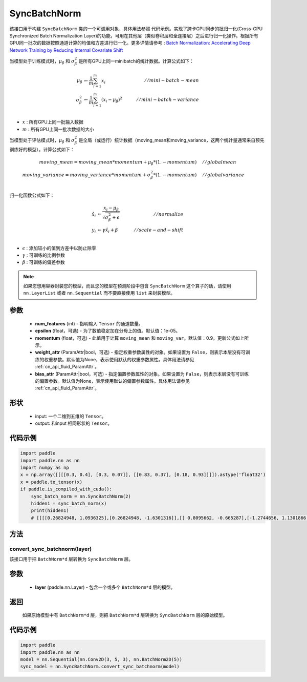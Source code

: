 .. _cn_api_nn_SyncBatchNorm:

SyncBatchNorm
-------------------------------

.. py:class:: paddle.nn.SyncBatchNorm(num_features, epsilon=1e-5, momentum=0.9, weight_attr=None, bias_attr=None, data_format='NCHW', name=None)

该接口用于构建 ``SyncBatchNorm`` 类的一个可调用对象，具体用法参照 ``代码示例``。实现了跨卡GPU同步的批归一化(Cross-GPU Synchronized Batch Normalization Layer)的功能，可用在其他层（类似卷积层和全连接层）之后进行归一化操作。根据所有GPU同一批次的数据按照通道计算的均值和方差进行归一化。更多详情请参考 : `Batch Normalization: Accelerating Deep Network Training by Reducing Internal Covariate Shift <https://arxiv.org/pdf/1502.03167.pdf>`_ 

当模型处于训练模式时，:math:`\mu_{\beta}` 和 :math:`\sigma_{\beta}^{2}` 是所有GPU上同一minibatch的统计数据。计算公式如下：

.. math::
    \mu_{\beta}        &\gets \frac{1}{m} \sum_{i=1}^{m} x_i                                 \quad &// mini-batch-mean \\
    \sigma_{\beta}^{2} &\gets \frac{1}{m} \sum_{i=1}^{m}(x_i - \mu_{\beta})^2               \quad &// mini-batch-variance \\

- :math:`x` : 所有GPU上同一批输入数据
- :math:`m` : 所有GPU上同一批次数据的大小

当模型处于评估模式时，:math:`\mu_{\beta}` 和 :math:`\sigma_{\beta}^{2}` 是全局（或运行）统计数据（moving_mean和moving_variance，这两个统计量通常来自预先训练好的模型）。计算公式如下：

.. math::

    moving\_mean = moving\_mean * momentum + \mu_{\beta} * (1. - momentum) \quad &// global mean \\
    moving\_variance = moving\_variance * momentum + \sigma_{\beta}^{2} * (1. - momentum) \quad &// global variance \\

归一化函数公式如下：

.. math::

    \hat{x_i} &\gets \frac{x_i - \mu_\beta} {\sqrt{\sigma_{\beta}^{2} + \epsilon}} \quad &// normalize \\
    y_i &\gets \gamma \hat{x_i} + \beta \quad &// scale-and-shift \\

- :math:`\epsilon` : 添加较小的值到方差中以防止除零
- :math:`\gamma` : 可训练的比例参数
- :math:`\beta` : 可训练的偏差参数

.. note::

    如果您想用容器封装您的模型，而且您的模型在预测阶段中包含 ``SyncBatchNorm`` 这个算子的话，请使用 ``nn.LayerList`` 或者 ``nn.Sequential`` 而不要直接使用 ``list`` 来封装模型。

参数
::::::::::::

    - **num_features** (int) - 指明输入 ``Tensor`` 的通道数量。
    - **epsilon** (float，可选) - 为了数值稳定加在分母上的值。默认值：1e-05。
    - **momentum** (float，可选) - 此值用于计算 ``moving_mean`` 和 ``moving_var``。默认值：0.9。更新公式如上所示。
    - **weight_attr** (ParamAttr|bool，可选) - 指定权重参数属性的对象。如果设置为 ``False``，则表示本层没有可训练的权重参数。默认值为None，表示使用默认的权重参数属性。具体用法请参见  :ref:`cn_api_fluid_ParamAttr`。
    - **bias_attr** (ParamAttr|bool，可选) - 指定偏置参数属性的对象。如果设置为 ``False``，则表示本层没有可训练的偏置参数。默认值为None，表示使用默认的偏置参数属性。具体用法请参见  :ref:`cn_api_fluid_ParamAttr`。

形状
::::::::::::

    - input: 一个二维到五维的 ``Tensor``。
    - output: 和input 相同形状的 ``Tensor``。

代码示例
::::::::::::

.. code-block:: python

    import paddle
    import paddle.nn as nn
    import numpy as np
    x = np.array([[[[0.3, 0.4], [0.3, 0.07]], [[0.83, 0.37], [0.18, 0.93]]]]).astype('float32')
    x = paddle.to_tensor(x)
    if paddle.is_compiled_with_cuda():
        sync_batch_norm = nn.SyncBatchNorm(2)
        hidden1 = sync_batch_norm(x)
        print(hidden1)
        # [[[[0.26824948, 1.0936325],[0.26824948, -1.6301316]],[[ 0.8095662, -0.665287],[-1.2744656, 1.1301866 ]]]]

方法
:::::::::
convert_sync_batchnorm(layer)
'''''''''''''''''''''''''''''

该接口用于把 ``BatchNorm*d`` 层转换为 ``SyncBatchNorm`` 层。

参数
::::::::::::

    - **layer** (paddle.nn.Layer) - 包含一个或多个 ``BatchNorm*d`` 层的模型。

返回
::::::::::::

    如果原始模型中有 ``BatchNorm*d`` 层，则把 ``BatchNorm*d`` 层转换为 ``SyncBatchNorm`` 层的原始模型。

代码示例
::::::::::::

.. code-block:: python

    import paddle
    import paddle.nn as nn
    model = nn.Sequential(nn.Conv2D(3, 5, 3), nn.BatchNorm2D(5))
    sync_model = nn.SyncBatchNorm.convert_sync_batchnorm(model)

